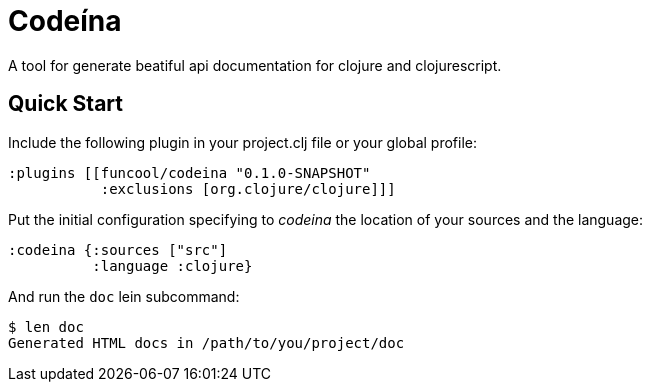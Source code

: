 = Codeína

A tool for generate beatiful api documentation for clojure and clojurescript.

== Quick Start

Include the following plugin in your project.clj file or your global profile:

[source,clojure]
----
:plugins [[funcool/codeina "0.1.0-SNAPSHOT"
           :exclusions [org.clojure/clojure]]]
----

Put the initial configuration specifying to _codeina_ the location
of your sources and the language:

[source,clojure]
----
:codeina {:sources ["src"]
          :language :clojure}
----

And run the `doc` lein subcommand:

[source,shell]
----
$ len doc
Generated HTML docs in /path/to/you/project/doc
----
